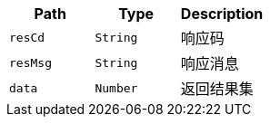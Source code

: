 |===
|Path|Type|Description

|`+resCd+`
|`+String+`
|响应码

|`+resMsg+`
|`+String+`
|响应消息

|`+data+`
|`+Number+`
|返回结果集

|===